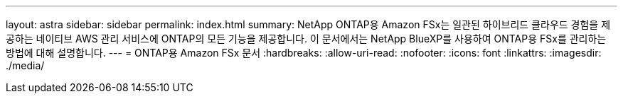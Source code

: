 ---
layout: astra 
sidebar: sidebar 
permalink: index.html 
summary: NetApp ONTAP용 Amazon FSx는 일관된 하이브리드 클라우드 경험을 제공하는 네이티브 AWS 관리 서비스에 ONTAP의 모든 기능을 제공합니다. 이 문서에서는 NetApp BlueXP를 사용하여 ONTAP용 FSx를 관리하는 방법에 대해 설명합니다. 
---
= ONTAP용 Amazon FSx 문서
:hardbreaks:
:allow-uri-read: 
:nofooter: 
:icons: font
:linkattrs: 
:imagesdir: ./media/


